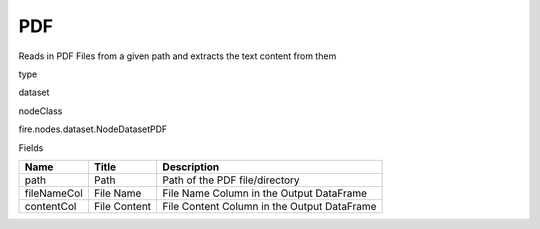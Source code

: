 
PDF
^^^^^^ 

Reads in PDF Files from a given path and extracts the text content from them

type

dataset

nodeClass

fire.nodes.dataset.NodeDatasetPDF

Fields

+-------------+--------------+---------------------------------------------+
| Name        | Title        | Description                                 |
+=============+==============+=============================================+
| path        | Path         | Path of the PDF file/directory              |
+-------------+--------------+---------------------------------------------+
| fileNameCol | File Name    | File Name Column in the Output DataFrame    |
+-------------+--------------+---------------------------------------------+
| contentCol  | File Content | File Content Column in the Output DataFrame |
+-------------+--------------+---------------------------------------------+